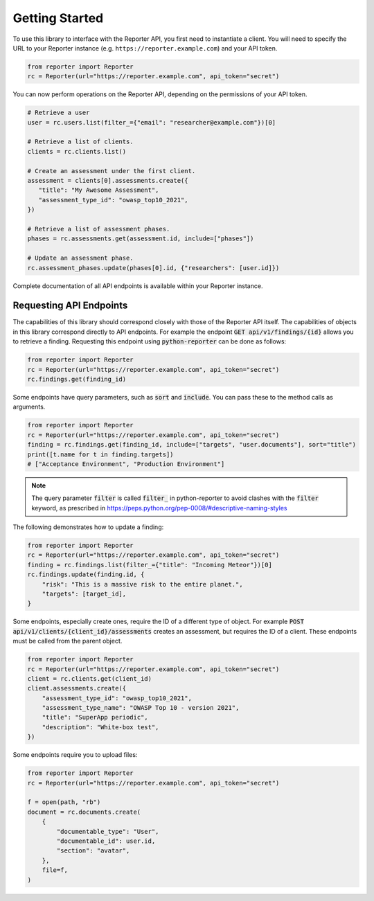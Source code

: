 Getting Started
===============

To use this library to interface with the Reporter API, you first need to
instantiate a client. You will need to specify the URL to your Reporter
instance (e.g. ``https://reporter.example.com``) and your API token.

.. code:: python

   from reporter import Reporter
   rc = Reporter(url="https://reporter.example.com", api_token="secret")

You can now perform operations on the Reporter API, depending on the
permissions of your API token.

.. code:: python

   # Retrieve a user
   user = rc.users.list(filter_={"email": "researcher@example.com"})[0]

   # Retrieve a list of clients.
   clients = rc.clients.list()

   # Create an assessment under the first client.
   assessment = clients[0].assessments.create({
      "title": "My Awesome Assessment",
      "assessment_type_id": "owasp_top10_2021",
   })

   # Retrieve a list of assessment phases.
   phases = rc.assessments.get(assessment.id, include=["phases"])

   # Update an assessment phase.
   rc.assessment_phases.update(phases[0].id, {"researchers": [user.id]})

Complete documentation of all API endpoints is available within your Reporter instance.

Requesting API Endpoints
------------------------

The capabilities of this library should correspond closely with those of the Reporter API itself. The capabilities of objects in
this library correspond directly to API endpoints. For example the endpoint :code:`GET api/v1/findings/{id}` allows you to retrieve a finding.
Requesting this endpoint using :code:`python-reporter` can be done as follows:

.. code:: python

   from reporter import Reporter
   rc = Reporter(url="https://reporter.example.com", api_token="secret")
   rc.findings.get(finding_id)

Some endpoints have query parameters, such as :code:`sort` and :code:`include`. You can pass these to the method calls
as arguments.

.. code:: python

   from reporter import Reporter
   rc = Reporter(url="https://reporter.example.com", api_token="secret")
   finding = rc.findings.get(finding_id, include=["targets", "user.documents"], sort="title")
   print([t.name for t in finding.targets])
   # ["Acceptance Environment", "Production Environment"]

.. note::
   The query parameter :code:`filter` is called :code:`filter_` in python-reporter to avoid clashes with the
   :code:`filter` keyword, as prescribed in https://peps.python.org/pep-0008/#descriptive-naming-styles

The following demonstrates how to update a finding:

.. code:: python

   from reporter import Reporter
   rc = Reporter(url="https://reporter.example.com", api_token="secret")
   finding = rc.findings.list(filter_={"title": "Incoming Meteor"})[0]
   rc.findings.update(finding.id, {
       "risk": "This is a massive risk to the entire planet.",
       "targets": [target_id],
   }

Some endpoints, especially create ones, require the ID of a different type of object. For example
:code:`POST api/v1/clients/{client_id}/assessments` creates an assessment, but requires the ID of a client.
These endpoints must be called from the parent object.

.. code:: python

   from reporter import Reporter
   rc = Reporter(url="https://reporter.example.com", api_token="secret")
   client = rc.clients.get(client_id)
   client.assessments.create({
       "assessment_type_id": "owasp_top10_2021",
       "assessment_type_name": "OWASP Top 10 - version 2021",
       "title": "SuperApp periodic",
       "description": "White-box test",
   })

Some endpoints require you to upload files:

.. code:: python

   from reporter import Reporter
   rc = Reporter(url="https://reporter.example.com", api_token="secret")

   f = open(path, "rb")
   document = rc.documents.create(
       {
           "documentable_type": "User",
           "documentable_id": user.id,
           "section": "avatar",
       },
       file=f,
   )
